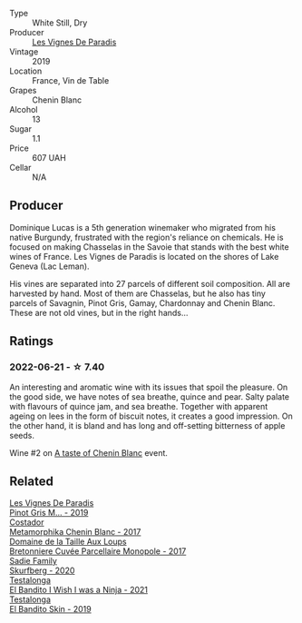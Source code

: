 #+attr_html: :class wine-main-image
[[file:/images/08/4f2900-816b-4687-bceb-9fe28995f7cc/2022-05-08-16-14-07-C8EB9916-4DCA-4E14-81F1-C4A8C12D814D-1-102-o@512.webp]]

- Type :: White Still, Dry
- Producer :: [[barberry:/producers/f1833780-e704-4017-a518-b32a2baf5f2e][Les Vignes De Paradis]]
- Vintage :: 2019
- Location :: France, Vin de Table
- Grapes :: Chenin Blanc
- Alcohol :: 13
- Sugar :: 1.1
- Price :: 607 UAH
- Cellar :: N/A

** Producer

Dominique Lucas is a 5th generation winemaker who migrated from his native Burgundy, frustrated with the region's reliance on chemicals. He is focused on making Chasselas in the Savoie that stands with the best white wines of France. Les Vignes de Paradis is located on the shores of Lake Geneva (Lac Leman).

His vines are separated into 27 parcels of different soil composition. All are harvested by hand. Most of them are Chasselas, but he also has tiny parcels of Savagnin, Pinot Gris, Gamay, Chardonnay and Chenin Blanc. These are not old vines, but in the right hands...

** Ratings

*** 2022-06-21 - ☆ 7.40

An interesting and aromatic wine with its issues that spoil the pleasure. On the good side, we have notes of sea breathe, quince and pear. Salty palate with flavours of quince jam, and sea breathe. Together with apparent ageing on lees in the form of biscuit notes, it creates a good impression. On the other hand, it is bland and has long and off-setting bitterness of apple seeds.

Wine #2 on [[barberry:/posts/2022-06-21-chenin-blanc-tasting][A taste of Chenin Blanc]] event.

** Related

#+begin_export html
<div class="flex-container">
  <a class="flex-item flex-item-left" href="/wines/969b7bbf-2917-476f-859b-fcb1fb9f8bb3.html">
    <img class="flex-bottle" src="/images/96/9b7bbf-2917-476f-859b-fcb1fb9f8bb3/2022-07-23-10-29-38-5B85905C-BE43-4CB6-ACA2-F895C52DA593-1-105-c@512.webp"></img>
    <section class="h">Les Vignes De Paradis</section>
    <section class="h text-bolder">Pinot Gris M... - 2019</section>
  </a>

  <a class="flex-item flex-item-right" href="/wines/0aa4db7d-22bc-4e3e-876a-1740b7cfe73f.html">
    <img class="flex-bottle" src="/images/0a/a4db7d-22bc-4e3e-876a-1740b7cfe73f/2022-05-08-16-07-29-56302E38-0D8B-4AEE-A7DC-10D011443159-1-102-o@512.webp"></img>
    <section class="h">Costador</section>
    <section class="h text-bolder">Metamorphika Chenin Blanc - 2017</section>
  </a>

  <a class="flex-item flex-item-left" href="/wines/83d90838-5e63-43af-abc5-f5fb482bc36f.html">
    <img class="flex-bottle" src="/images/83/d90838-5e63-43af-abc5-f5fb482bc36f/2021-11-26-07-56-58-413ECF5C-A714-4E30-9173-CC549B874B94-1-105-c@512.webp"></img>
    <section class="h">Domaine de la Taille Aux Loups</section>
    <section class="h text-bolder">Bretonniere Cuvée Parcellaire Monopole - 2017</section>
  </a>

  <a class="flex-item flex-item-right" href="/wines/9513b9da-ac70-472c-953a-7cd9e5946b47.html">
    <img class="flex-bottle" src="/images/95/13b9da-ac70-472c-953a-7cd9e5946b47/2022-01-16-11-33-02-F6419DC4-FF8B-4859-8032-237271A372EA-1-105-c@512.webp"></img>
    <section class="h">Sadie Family</section>
    <section class="h text-bolder">Skurfberg - 2020</section>
  </a>

  <a class="flex-item flex-item-left" href="/wines/a00de9a6-3e60-4ab4-8b81-279995809572.html">
    <img class="flex-bottle" src="/images/a0/0de9a6-3e60-4ab4-8b81-279995809572/2022-06-21-14-29-45-EB85A16C-F636-4B32-A6DE-208899B4AA1C-1-102-o@512.webp"></img>
    <section class="h">Testalonga</section>
    <section class="h text-bolder">El Bandito I Wish I was a Ninja - 2021</section>
  </a>

  <a class="flex-item flex-item-right" href="/wines/d38aadd5-6c84-40a0-93c9-8ff6b7468553.html">
    <img class="flex-bottle" src="/images/d3/8aadd5-6c84-40a0-93c9-8ff6b7468553/2022-06-21-14-31-39-C73B544C-2B9B-4113-B737-A75DE735090F-1-102-o@512.webp"></img>
    <section class="h">Testalonga</section>
    <section class="h text-bolder">El Bandito Skin - 2019</section>
  </a>

</div>
#+end_export
